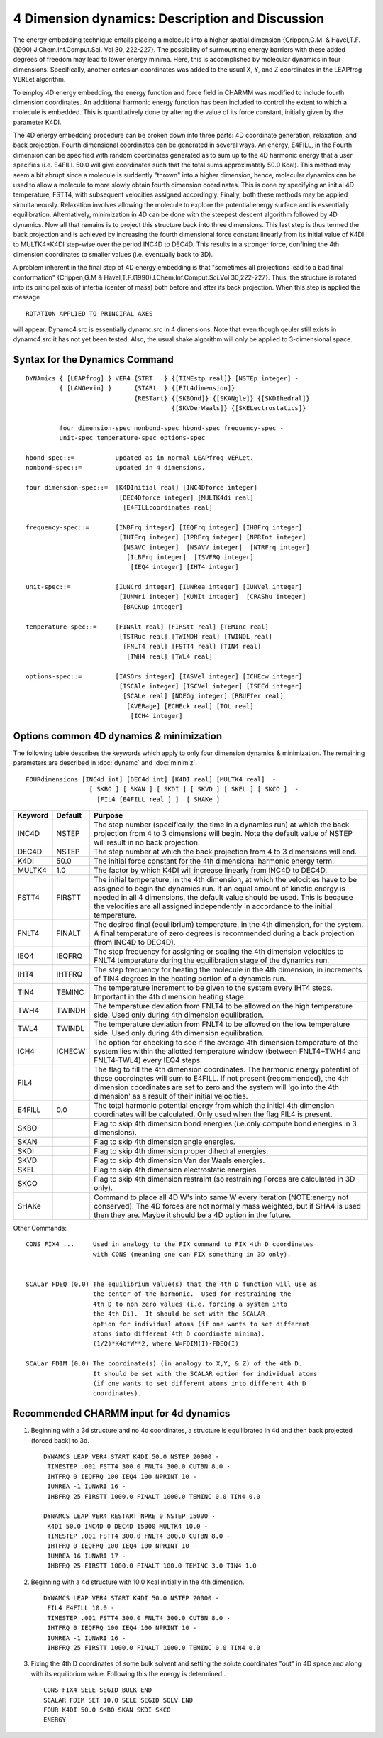 .. py:module:: fourd

================================================
4 Dimension dynamics: Description and Discussion
================================================

The energy embedding technique entails placing a molecule into a
higher spatial dimension {Crippen,G.M. & Havel,T.F. (1990)
J.Chem.Inf.Comput.Sci. Vol 30, 222-227}.  The possibility of surmounting
energy barriers with these added degrees of freedom may lead to lower
energy minima.  Here, this is accomplished by molecular dynamics in four
dimensions.  Specifically, another cartesian coordinates was added
to the usual X, Y, and Z coordinates in the LEAPfrog VERLet algorithm.

To employ 4D energy embedding, the energy function and force field
in CHARMM was modified to include fourth dimension coordinates.  An 
additional harmonic energy function has been included to control the 
extent to which a molecule is embedded.  This is quantitatively done by
altering the value of its force constant, initially given by the parameter
K4DI.

The 4D energy embedding procedure can be broken down into three
parts: 4D coordinate generation, relaxation, and back projection.  Fourth
dimensional coordinates can be generated in several ways.  An energy, E4FILL,
in the Fourth dimension can be specified with random coordinates generated
as to sum up to the 4D harmonic energy that a user specifies (i.e. E4FILL 50.0
will give coordinates such that the total sums approximately 50.0 Kcal).  
This method may seem a bit abrupt since a molecule is suddently "thrown" 
into a higher dimension, hence,  molecular dynamics can be used to 
allow a molecule to more slowly obtain fourth dimension coordinates.  
This is done by specifying an initial 4D temperature, FSTT4, with subsequent 
velocities assigned accordingly.  Finally, both these methods may be applied 
simultaneously.  Relaxation involves allowing the molecule to explore the 
potential energy surface and is essentially equilibration.  Alternatively, 
minimization in 4D can be done with the steepest descent algorithm followed 
by 4D dynamics.  Now all that remains is to project this structure back into 
three dimensions.  This last step is thus termed the back projection and is 
achieved by increasing the fourth dimensional force constant linearly
from its initial value of K4DI to MULTK4*K4DI step-wise over the period INC4D
to DEC4D.  This results in a stronger force, confining the 4th dimension 
coordinates to smaller values (i.e. eventually back to 3D).

A problem inherent in the final step of 4D energy embedding is that
"sometimes all projections lead to a bad final conformation" {Crippen,G.M &
Havel,T.F.(1990)J.Chem.Inf.Comput.Sci.Vol 30,222-227}.  Thus, the structure
is rotated into its principal axis of intertia (center of mass) both before
and after its back projection.  When this step is applied the message

::

   ROTATION APPLIED TO PRINCIPAL AXES
   
will appear.  Dynamc4.src is essentially dynamc.src in 4 dimensions.  Note
that even though qeuler still exists in dynamc4.src it has not yet been 
tested.  Also, the usual shake algorithm will only be applied to 
3-dimensional space.

.. _fourd_syntax:

Syntax for the Dynamics Command
-------------------------------

::

   DYNAmics { [LEAPfrog] } VER4 {STRT   } {[TIMEstp real]} [NSTEp integer] -
            { [LANGevin] }      {STARt  } {[FIL4dimension]} 
                                {RESTart} {[SKBOnd]} {[SKANgle]} {[SKDIhedral]}
                                          {[SKVDerWaals]} {[SKELectrostatics]}

            four dimension-spec nonbond-spec hbond-spec frequency-spec -
            unit-spec temperature-spec options-spec 

   hbond-spec::=           updated as in normal LEAPfrog VERLet.
   nonbond-spec::=         updated in 4 dimensions.

   four dimension-spec::=  [K4DInitial real] [INC4Dforce integer]
                            [DEC4Dforce integer] [MULTK4di real]
                             [E4FILLcoordinates real]

   frequency-spec::=       [INBFrq integer] [IEQFrq integer] [IHBFrq integer]
                            [IHTFrq integer] [IPRFrq integer] [NPRInt integer]
                             [NSAVC integer]  [NSAVV integer]  [NTRFrq integer]
                              [ILBFrq integer]  [ISVFRQ integer]
                               [IEQ4 integer] [IHT4 integer] 

   unit-spec::=            [IUNCrd integer] [IUNRea integer] [IUNVel integer]
                            [IUNWri integer] [KUNIt integer]  [CRAShu integer]
                             [BACKup integer]

   temperature-spec::=     [FINAlt real] [FIRStt real] [TEMInc real]
                            [TSTRuc real] [TWINDH real] [TWINDL real]
                             [FNLT4 real] [FSTT4 real] [TIN4 real]
                              [TWH4 real] [TWL4 real]

   options-spec::=         [IASOrs integer] [IASVel integer] [ICHEcw integer]
                            [ISCAle integer] [ISCVel integer] [ISEEd integer]
                             [SCALe real] [NDEGg integer] [RBUFfer real]
                              [AVERage] [ECHEck real] [TOL real]
                               [ICH4 integer]


.. _fourd_description:

Options common 4D dynamics & minimization
-----------------------------------------

The following table describes the keywords which apply to only four
dimension dynamics & minimization.  The remaining parameters are described in 
:doc:`dynamc` and :doc:`minimiz`.

::

   FOURdimensions [INC4d int] [DEC4d int] [K4DI real] [MULTK4 real]  - 
                    [ SKBO ] [ SKAN ] [ SKDI ] [ SKVD ] [ SKEL ] [ SKCO ]  -
                      [FIL4 [E4FILL real ] ]  [ SHAKe ]

=======  =======  ==============================================================
Keyword  Default  Purpose
=======  =======  ==============================================================
INC4D    NSTEP     The step number (specifically, the time in a
                   dynamics run) at which the back projection from 
                   4 to 3 dimensions will begin.  Note the default
                   value of NSTEP will result in no back projection.

DEC4D    NSTEP     The step number at which the back projection from
                   4 to 3 dimensions will end.

K4DI     50.0     The initial force constant for the 4th dimensional
                  harmonic energy term.

MULTK4   1.0      The factor by which K4DI will increase linearly from 
                  INC4D to DEC4D.

FSTT4    FIRSTT    The initial temperature, in the 4th dimension, at which the 
                   velocities have to be assigned to begin the dynamics run.
                   If an equal amount of kinetic energy is needed in all 4
                   dimensions, the default value should be used.  This is
                   because the velocities are all assigned independently in
                   accordance to the initial temperature.

FNLT4    FINALT    The desired final (equilibrium) temperature, in the 4th
                   dimension, for the system.  A final temperature of zero
                   degrees is recommended during a back projection (from 
                   INC4D to DEC4D).

IEQ4     IEQFRQ    The step frequency for assigning or scaling the 4th
                   dimension velocities to FNLT4 temperature during the
                   equilibration stage of the dynamics run.

IHT4     IHTFRQ    The step frequency for heating the molecule in the 4th
                   dimension, in increments of TIN4 degrees in the heating
                   portion of a dynamcis run.

TIN4     TEMINC    The temperature increment to be given to the system every
                   IHT4 steps.  Important in the 4th dimension heating stage.
 
TWH4     TWINDH    The temperature deviation from FNLT4 to be allowed on the
                   high temperature side.  Used only during 4th dimension
                   equilibration.

TWL4     TWINDL    The temperature deviation from FNLT4 to be allowed on the
                   low temperature side.  Used only during 4th dimension
                   equilibration.            

ICH4     ICHECW    The option for checking to see if the average 4th
                   dimension temperature of the system lies within the 
                   allotted temperature window (between FNLT4+TWH4 and
                   FNLT4-TWL4) every IEQ4 steps. 

FIL4               The flag to fill the 4th dimension coordinates.  The 
                   harmonic energy potential of these coordinates will sum
                   to E4FILL.  If not present (recommended), the 4th  
                   dimension coordinates are set to zero and the system will
                   'go into the 4th dimension' as a result of their 
                   initial velocities.

E4FILL    0.0      The total harmonic potential energy from which the initial
                   4th dimension coordinates will be calculated.  Only used  
                   when the flag FIL4 is present.    

SKBO               Flag to skip 4th dimension bond energies (i.e.only
                   compute bond energies in 3 dimensions).

SKAN               Flag to skip 4th dimension angle energies. 

SKDI               Flag to skip 4th dimension proper dihedral energies.

SKVD               Flag to skip 4th dimension Van der Waals energies. 

SKEL               Flag to skip 4th dimension electrostatic energies. 

SKCO               Flag to skip 4th dimension restraint (so restraining Forces 
                   are calculated in 3D only).

SHAKe              Command to place all 4D W's into same W every iteration 
                   (NOTE:energy not conserved).  The 4D forces are not normally 
                   mass weighted, but if SHA4 is used then they are.  Maybe it 
                   should be a 4D option in the future.
=======  =======  ==============================================================

Other Commands:

::

   CONS FIX4 ...     Used in analogy to the FIX command to FIX 4th D coordinates
                     with CONS (meaning one can FIX something in 3D only).


   SCALar FDEQ (0.0) The equilibrium value(s) that the 4th D function will use as
                     the center of the harmonic.  Used for restraining the
                     4th D to non zero values (i.e. forcing a system into
                     the 4th Di).  It should be set with the SCALAR
                     option for individual atoms (if one wants to set different
                     atoms into different 4th D coordinate minima).
                     (1/2)*K4d*W**2, where W=FDIM(I)-FDEQ(I)

   SCALar FDIM (0.0) The coordinate(s) (in analogy to X,Y, & Z) of the 4th D.
                     It should be set with the SCALAR option for individual atoms
                     (if one wants to set different atoms into different 4th D 
                     coordinates).


.. _fourd_recommended:

Recommended CHARMM input for 4d dynamics
----------------------------------------

1) Beginning with a 3d structure and no 4d coordinates, a structure is
   equilibrated in 4d and then back projected (forced back) to 3d.

   ::
   
      DYNAMCS LEAP VER4 START K4DI 50.0 NSTEP 20000 -
       TIMESTEP .001 FSTT4 300.0 FNLT4 300.0 CUTBN 8.0 -
       IHTFRQ 0 IEQFRQ 100 IEQ4 100 NPRINT 10 -
       IUNREA -1 IUNWRI 16 -
       IHBFRQ 25 FIRSTT 1000.0 FINALT 1000.0 TEMINC 0.0 TIN4 0.0

      DYNAMCS LEAP VER4 RESTART NPRE 0 NSTEP 15000 - 
       K4DI 50.0 INC4D 0 DEC4D 15000 MULTK4 10.0 -
       TIMESTEP .001 FSTT4 300.0 FNLT4 300.0 CUTBN 8.0 -
       IHTFRQ 0 IEQFRQ 100 IEQ4 100 NPRINT 10 -
       IUNREA 16 IUNWRI 17 -
       IHBFRQ 25 FIRSTT 1000.0 FINALT 100.0 TEMINC 3.0 TIN4 1.0

2) Beginning with a 4d structure with 10.0 Kcal initially in the 4th 
   dimension.

   ::
   
      DYNAMCS LEAP VER4 START K4DI 50.0 NSTEP 20000 -
       FIL4 E4FILL 10.0 -
       TIMESTEP .001 FSTT4 300.0 FNLT4 300.0 CUTBN 8.0 -
       IHTFRQ 0 IEQFRQ 100 IEQ4 100 NPRINT 10 -
       IUNREA -1 IUNWRI 16 -
       IHBFRQ 25 FIRSTT 1000.0 FINALT 1000.0 TEMINC 0.0 TIN4 0.0

3) Fixing the 4th D coordinates of some bulk solvent and setting the
   solute coordinates "out" in 4D space and along with its equilibrium
   value.  Following this the energy is determined..
   
   ::
   
      CONS FIX4 SELE SEGID BULK END
      SCALAR FDIM SET 10.0 SELE SEGID SOLV END
      FOUR K4DI 50.0 SKBO SKAN SKDI SKCO
      ENERGY

